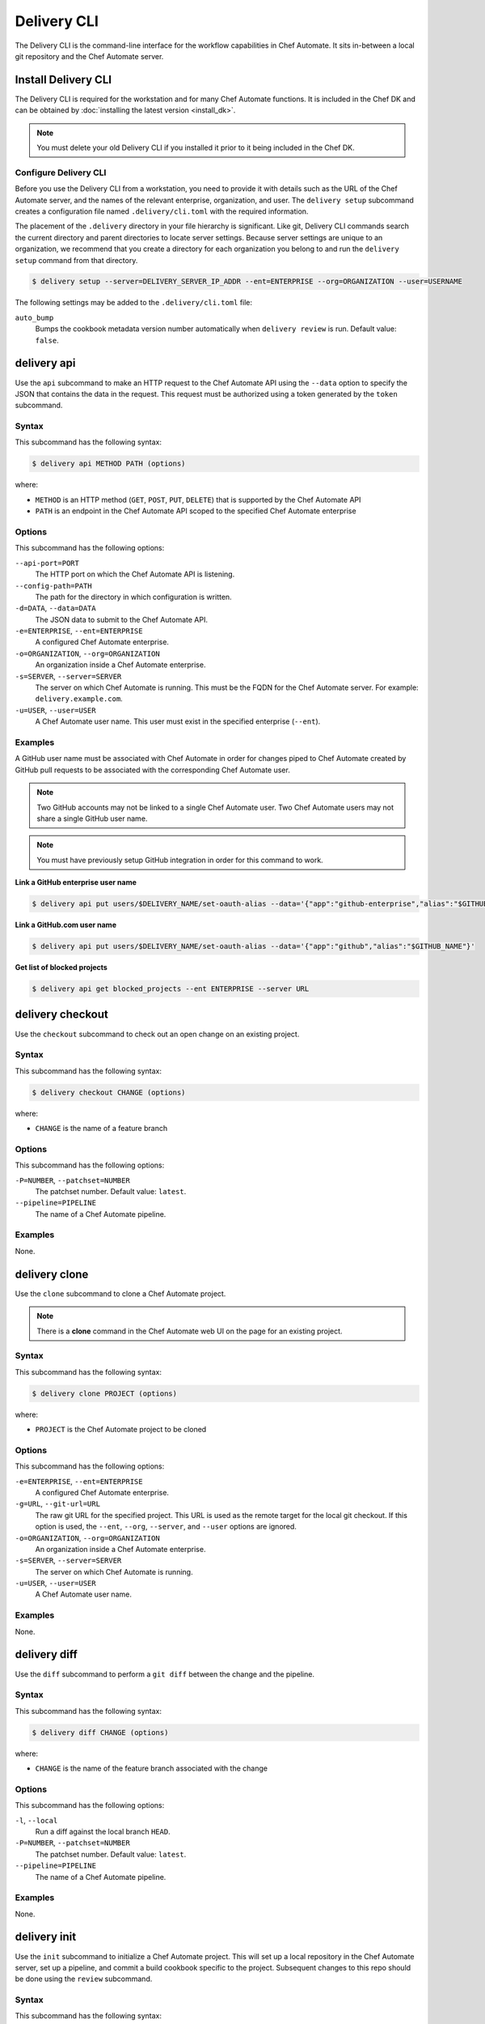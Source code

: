 

.. tag ctl_delivery_1

=====================================================
Delivery CLI
=====================================================

The Delivery CLI is the command-line interface for the workflow capabilities in Chef Automate. It sits in-between a local git repository and the Chef Automate server.

Install Delivery CLI
=====================================================
.. tag delivery_cli_install

The Delivery CLI is required for the workstation and for many Chef Automate functions. It is included in the Chef DK and can be obtained by :doc:`installing the latest version <install_dk>`.

.. note:: You must delete your old Delivery CLI if you installed it prior to it being included in the Chef DK.

.. end_tag

Configure Delivery CLI
-----------------------------------------------------
.. tag delivery_cli_configure

Before you use the Delivery CLI from a workstation, you need to provide it with details such as the URL of the Chef Automate server, and the names of the relevant enterprise, organization, and user. The ``delivery setup`` subcommand creates a configuration file named ``.delivery/cli.toml`` with the required information.

The placement of the ``.delivery`` directory in your file hierarchy is significant. Like git, Delivery CLI commands search the current directory and parent directories to locate server settings. Because server settings are unique to an organization, we recommend that you create a directory for each organization you belong to and run the ``delivery setup`` command from that directory.

.. code-block:: bash

   $ delivery setup --server=DELIVERY_SERVER_IP_ADDR --ent=ENTERPRISE --org=ORGANIZATION --user=USERNAME

The following settings may be added to the ``.delivery/cli.toml`` file:

``auto_bump``
   Bumps the cookbook metadata version number automatically when ``delivery review`` is run. Default value: ``false``.

.. end_tag

delivery api
=====================================================
Use the ``api`` subcommand to make an HTTP request to the Chef Automate API using the ``--data`` option to specify the JSON that contains the data in the request. This request must be authorized using a token generated by the ``token`` subcommand.

Syntax
-----------------------------------------------------
This subcommand has the following syntax:

.. code-block:: bash

   $ delivery api METHOD PATH (options)

where:

* ``METHOD`` is an HTTP method (``GET``, ``POST``, ``PUT``, ``DELETE``) that is supported by the Chef Automate API
* ``PATH`` is an endpoint in the Chef Automate API scoped to the specified Chef Automate enterprise

Options
-----------------------------------------------------
This subcommand has the following options:

``--api-port=PORT``
   The HTTP port on which the Chef Automate API is listening.

``--config-path=PATH``
   The path for the directory in which configuration is written.

``-d=DATA``, ``--data=DATA``
   The JSON data to submit to the Chef Automate API.

``-e=ENTERPRISE``, ``--ent=ENTERPRISE``
   A configured Chef Automate enterprise.

``-o=ORGANIZATION``, ``--org=ORGANIZATION``
   An organization inside a Chef Automate enterprise.

``-s=SERVER``, ``--server=SERVER``
   The server on which Chef Automate is running. This must be the FQDN for the Chef Automate server. For example: ``delivery.example.com``.

``-u=USER``, ``--user=USER``
   A Chef Automate user name. This user must exist in the specified enterprise (``--ent``).

Examples
-----------------------------------------------------
A GitHub user name must be associated with Chef Automate in order for changes piped to Chef Automate created by GitHub pull requests to be associated with the corresponding Chef Automate user.

.. note:: Two GitHub accounts may not be linked to a single Chef Automate user. Two Chef Automate users may not share a single GitHub user name.

.. note:: You must have previously setup GitHub integration in order for this command to work.

**Link a GitHub enterprise user name**

.. To link a GitHub.com user name:

.. code-block:: bash

   $ delivery api put users/$DELIVERY_NAME/set-oauth-alias --data='{"app":"github-enterprise","alias":"$GITHUB_NAME"}'

**Link a GitHub.com user name**

.. To link a GitHub enterprise user name:

.. code-block:: bash

   $ delivery api put users/$DELIVERY_NAME/set-oauth-alias --data='{"app":"github","alias":"$GITHUB_NAME"}'

**Get list of blocked projects**

.. To get a list of blocked projects:

.. code-block:: bash

   $ delivery api get blocked_projects --ent ENTERPRISE --server URL

delivery checkout
=====================================================
Use the ``checkout`` subcommand to check out an open change on an existing project.

Syntax
-----------------------------------------------------
This subcommand has the following syntax:

.. code-block:: bash

   $ delivery checkout CHANGE (options)

where:

* ``CHANGE`` is the name of a feature branch

Options
-----------------------------------------------------
This subcommand has the following options:

``-P=NUMBER``, ``--patchset=NUMBER``
   The patchset number. Default value: ``latest``.

``--pipeline=PIPELINE``
   The name of a Chef Automate pipeline.

Examples
-----------------------------------------------------
None.

delivery clone
=====================================================
Use the ``clone`` subcommand to clone a Chef Automate project.

.. note:: There is a **clone** command in the Chef Automate web UI on the page for an existing project.

Syntax
-----------------------------------------------------
This subcommand has the following syntax:

.. code-block:: bash

   $ delivery clone PROJECT (options)

where:

* ``PROJECT`` is the Chef Automate project to be cloned

Options
-----------------------------------------------------
This subcommand has the following options:

``-e=ENTERPRISE``, ``--ent=ENTERPRISE``
   A configured Chef Automate enterprise.

``-g=URL``, ``--git-url=URL``
   The raw git URL for the specified project. This URL is used as the remote target for the local git checkout. If this option is used, the ``--ent``, ``--org``, ``--server``, and ``--user`` options are ignored.

``-o=ORGANIZATION``, ``--org=ORGANIZATION``
   An organization inside a Chef Automate enterprise.

``-s=SERVER``, ``--server=SERVER``
   The server on which Chef Automate is running.

``-u=USER``, ``--user=USER``
   A Chef Automate user name.

Examples
-----------------------------------------------------
None.

delivery diff
=====================================================
Use the ``diff`` subcommand to perform a ``git diff`` between the change and the pipeline.

Syntax
-----------------------------------------------------
This subcommand has the following syntax:

.. code-block:: bash

   $ delivery diff CHANGE (options)

where:

* ``CHANGE`` is the name of the feature branch associated with the change

Options
-----------------------------------------------------
This subcommand has the following options:

``-l``, ``--local``
   Run a diff against the local branch ``HEAD``.

``-P=NUMBER``, ``--patchset=NUMBER``
   The patchset number. Default value: ``latest``.

``--pipeline=PIPELINE``
   The name of a Chef Automate pipeline.

Examples
-----------------------------------------------------
None.

delivery init
=====================================================
Use the ``init`` subcommand to initialize a Chef Automate project. This will set up a local repository in the Chef Automate server, set up a pipeline, and commit a build cookbook specific to the project. Subsequent changes to this repo should be done using the ``review`` subcommand.

Syntax
-----------------------------------------------------
This subcommand has the following syntax:

.. code-block:: bash

   $ delivery init (options)

Options
-----------------------------------------------------
This subcommand has the following options:

``--bitbucket=PROJECT_KEY``
   The Bitbucket repository to use for code review with the associated project key.

``--config-path=PATH``
   The path for the directory in which configuration is written.

``-c=PATH``, ``--config-json=PATH``
   The path to a custom ``config.json`` file.

``-e=ENTERPRISE``, ``--ent=ENTERPRISE``
   A configured Chef Automate enterprise.

``--generator=GENERATOR``
   The path to a local git repo or the URL to a custom ``build-cookbook`` generated by the Chef development kit. See https://github.com/chef-cookbooks/pcb for more information about using the ``chef generate`` commands in the Chef development kit to generate a ``build-cookbook``.

``--github=ORGANIZATION``
   The GitHub repository to use for code review with the associated organization. See ``--no-verify-ssl``.

``-l``, ``--local``
   Run locally without the Chef Automate server.

``-n``, ``--no-open``
   Prevent opening a browser that shows the pipeline in Chef Automate web UI.

``--no-verify-ssl``
   Specifies that SSL verification is not used with a GitHub repository. See ``--github``.

``-o=ORGANIZATION``, ``--org=ORGANIZATION``
   An organization inside a Chef Automate enterprise.

``-p=PROJECT``, ``--project=PROJECT``
   A project inside a Chef Automate organization.

``--pipeline=PIPELINE``
   The name of a Chef Automate pipeline.

``-r=REPO_NAME``, ``--repo-name=REPO_NAME``
   The name of the repository. This will vary, depending on whether it's located in git, GitHub, or Bitbucket.

``-s=SERVER``, ``--server=SERVER``
   The server on which Chef Automate is running.

``--skip-build-cookbook``
   Skip the creation of a ``build-cookbook`` when initializing a project.

``<type>``
   The type of project. Default value: ``cookbook``.

``-u=USER``, ``--user=USER``
   A Chef Automate user name.

Examples
-----------------------------------------------------

**Initialize project with Bitbucket repository**

.. tag ctl_delivery_init_bitbucket_project

To initialize a project using a Bitbucket repository, run a command similar to:

.. code-block:: bash

   $ delivery init --bitbucket PROJECT_KEY -r REPO_NAME

where ``PROJECT_KEY`` is the name of the project key in Bitbucket and ``REPO_NAME`` is the name of the repository in Bitbucket. For example to initialize the ``anagrams`` repository in Bitbucket with the ``TEST`` project key:

.. code-block:: bash

   $ delivery init --bitbucket TEST -r anagrams

and returns output similar to:

.. code-block:: none

   Chef Delivery
   Loading configuration from /Users/justinc/chef/delivery/organizations/sandbox/anagrams
   Is /Users/justinc/chef/delivery/organizations/sandbox/anagrams a git repo?  yes
   Creating bitbucket project: anagrams  created
   adding remote delivery: ssh://justinc@Chef@delivery.chef.co:8989/Chef/sandbox/anagrams
   Remote 'delivery' added to git config!
   Checking for content on the git remote delivery: No upstream content
   Pushing local content to server:
   To ssh://justinc@Chef@delivery.chef.co:8989/Chef/sandbox/anagrams
   *   refs/heads/master:refs/heads/master [new branch]
   Branch master set up to track remote branch master from delivery.
   Done

   Creating and checking out add-delivery-config feature branch: done
   Generating build cookbook skeleton
   Using cached copy of build-cookbook generator "/Users/justinc/.delivery/cache/generator-cookbooks/pcb"
   Build-cookbook generated: "chef" "generate" "cookbook" ".delivery/build-cookbook" "-g" "/Users/justinc/.delivery/cache/generator-cookbooks/pcb"
   Adding and commiting build-cookbook: done
   Writing configuration to /Users/justinc/chef/delivery/organizations/sandbox/anagrams/.delivery/config.json
   New delivery configuration
   --------------------------
   {
     "version": "2",
     "build_cookbook": {
       "name": "build-cookbook",
       "path": ".delivery/build-cookbook"
     },
     "skip_phases": [],
     "build_nodes": {},
     "dependencies": []
   }
   Git add and commit delivery config: done
   Chef Delivery
   Loading configuration from /Users/justinc/chef/delivery/organizations/sandbox/anagrams
   Review for change add-delivery-config targeted for pipeline master
   Created new patchset
   https://delivery.chef.co/e/Chef/#/organizations/sandbox/projects/anagrams/changes/695f2bb9-ab21-4adf-a6e0-b9fc79854478
     anagrams git:(add-delivery-config)

.. end_tag

**Initialize project with GitHub repository**

To initialize a project using a GitHub repository, run a command similar to:

.. code-block:: bash

   $ delivery init --github ORG_NAME -r REPO_NAME

where ``ORG_NAME`` is the name of the GitHub organization and ``REPO_NAME`` is the name of the repository in GitHub. For example to initialize the ``seapower`` repository in GitHub with the ``chef-cookbooks`` organization:

.. code-block:: bash

   $ delivery init --github chef-cookbooks -r seapower

and returns output similar to:

.. code-block:: bash

   Chef Delivery
   Loading configuration from /Users/albertatom/chef/delivery/organizations/sandbox/seapower
   Is /Users/albertatom/chef/delivery/organizations/sandbox/seapower a git repo?  yes
   Project seapower already exists.
   Creating and checking out add-delivery-config feature branch: done
   Generating build cookbook skeleton
   Using cached copy of build-cookbook generator "/Users/albertatom/.delivery/cache/generator-cookbooks/pcb"
   Build-cookbook generated: "chef" "generate" "cookbook" ".delivery/build-cookbook" "-g" "/Users/albertatom/.delivery/cache/generator-cookbooks/pcb"
   Adding and commiting build-cookbook: done
   Writing configuration to /Users/albertatom/chef/delivery/organizations/sandbox/seapower/.delivery/config.json
   New delivery configuration
   --------------------------
   {
     "version": "2",
     "build_cookbook": {
       "path": ".delivery/build-cookbook",
       "name": "build-cookbook"
     },
     "skip_phases": [],
     "build_nodes": {},
     "dependencies": []
   }
   Git add and commit delivery config: done
   Push add-delivery-config branch and create Pull Request

**Add build-cookbook from private Supermarket**

The following example shows how to add a build cookbook after the initialization process

.. code-block:: bash

   $ delivery init —skip-build-cookbook

and then update the ``config.json`` file for the ``delivery-truck`` cookbook and the path to the cookbook in a private Chef Supermarket:

.. code-block:: javascript

   {
     "version": "2",
     "build_cookbook": {
       "name": "delivery-truck",
       "supermarket": "true",
       "site": "https://private-supermarket.example.com"
     },
     ...
   }

**Initialize project with custom pipeline**

To initialize a project using a GitHub repository, run a command similar to:

.. code-block:: bash

   $ delivery init --generator PATH_TO_COOKBOOK -c PATH_TO_CONFIG -f PIPELINE

where ``PATH_TO_COOKBOOK`` is path to the cookbook generator, ``PATH_TO_CONFIG`` is the path to a ``config.json`` file, and ``PIPELINE`` is the name of a pipeline in Chef Automate. For example to initialize a pipeine using the ``bc-generator`` cookbook generator and the ``trunk`` pipeline:

.. code-block:: bash

   $ delivery init --generator https://github.com/albertatom/bc-generator.git -c /Users/albertatom/chef/delivery/.delivery/config.json -f trunk

returns output similar to:

.. code-block:: bash

   Chef Delivery
   Loading configuration from /Users/albertatom/chef/delivery/organizations/sandbox/seapower
   Is /Users/albertatom/chef/delivery/organizations/sandbox/seapower a git repo?  yes
   Creating delivery project: seapower  created
   adding remote delivery: ssh://albertatom@Chef@delivery.chef.co:8989/Chef/sandbox/seapower
   Remote 'delivery' added to git config!
   Checking for content on the git remote delivery: No upstream content
   Pushing local content to server:
   To ssh://albertatom@Chef@delivery.chef.co:8989/Chef/sandbox/seapower
   *   refs/heads/master:refs/heads/master [new branch]
   Branch master set up to track remote branch master from delivery.
   Done

   Creating trunk  pipeline for project: seapower:  created
   Creating and checking out add-delivery-config feature branch: done
   Generating build cookbook skeleton
   Downloading build-cookbook generator from "https://github.com/albertatom/bc-generator.git"
   Build-cookbook generated: "chef" "generate" "cookbook" ".delivery/build-cookbook" "-g" "/Users/albertatom/.delivery/cache/generator-cookbooks/bc-generator"
   Adding and commiting build-cookbook: done
   Copying configuration to /Users/albertatom/chef/delivery/organizations/sandbox/seapower/.delivery/config.json
   New delivery configuration
   --------------------------
   {
     "version": "2",
     "build_cookbook": {
       "path": ".delivery/build-cookbook",
       "name": "build-cookbook"
     },
     "skip_phases": [
       "smoke",
       "security",
       "syntax",
       "lint",
       "quality"
     ],
     "build_nodes": {},
     "delivery-truck": {
       "publish": {
         "chef_server": true
       }
     },
     "dependencies": []
   }

   Git add and commit delivery config: done
   Chef Delivery
   Loading configuration from /Users/albertatom/chef/delivery/organizations/sandbox/seapower
   Review for change add-delivery-config targeted for pipeline trunk
   Created new patchset
   https://delivery.chef.co/e/Chef/#/organizations/sandbox/projects/seapower/changes/9e5b6c36-8deb-4c5c-822c-52e2863b8bb6
     seapower git:(add-delivery-config)

delivery job
=====================================================
Use the ``job`` subcommand to execute a Chef Automate phase. This command starts two chef-client runs: the first is based on the default recipe in a build cookbook and the second is based on the specified Chef Automate phase.

Syntax
-----------------------------------------------------
This subcommand has the following syntax:

.. code-block:: bash

   $ delivery job STAGE PHASE (options)

where:

* ``STAGE`` is a stage in the Chef Automate pipeline: Verify, Build, Acceptance, Union, Rehearsal, Delivered
* ``PHASE`` is a phase, which runs recipes, in a Chef Automate stage

Options
-----------------------------------------------------
This subcommand has the following options:

``-b=BRANCH``, ``--branch=BRANCH``
   A branch name for a Chef Automate change.

``-C=CHANGE``, ``--change=CHANGE``
   A branch name for a Chef Automate change.

``--change-id=ID``
   The unique identifier for the specified Chef Automate change.

``--docker=IMAGE``
   The Docker image in which the job is run.

``-e=ENTERPRISE``, ``--ent=ENTERPRISE``
   A configured Chef Automate enterprise.

``-g=URL``, ``--git-url=URL``
   The raw git URL for the specified project. This URL is used as the remote target for the local git checkout when the job is run. If this option is used, the ``--ent``, ``--org``, ``--server``, and ``--user`` options are ignored.

``-j=PATH``, ``--job-root=PATH``
   The path to the job root.

``-l``, ``--local``
   Run locally without the Chef Automate server.

``-n``, ``--no-spinner``
   Disable the spinner.

``-o=ORGANIZATION``, ``--org=ORGANIZATION``
   An organization inside a Chef Automate enterprise.

``-p=PROJECT``, ``--project=PROJECT``
   A project inside a Chef Automate organization.

``-P=NUMBER``, ``--patchset=NUMBER``
   The patchset number. Default value: ``latest``.

``<phase>``
   The name of a Chef Automate phase.

``--pipeline=PIPELINE``
   The name of a Chef Automate pipeline.

``-s=SERVER``, ``--server=SERVER``
   The server on which Chef Automate is running.

``-S=GIT_SHA``, ``--shasum=GIT_SHA``
   The git SHA associated with a patchset.

``--skip-default``
   Skip the ``default.rb`` recipe in the ``build-cookbook``.

``-u=USER``, ``--user=USER``
   A Chef Automate user name.

Examples
-----------------------------------------------------

**Verify a job**

To run your unit tests on your local machine the same way they'd be run on Chef Automate, run the following command:

.. code-block:: bash

   $ delivery job verify unit --local

which will return output similar to:

.. code-block:: bash

   Chef Delivery
   Loading configuration from /Users/adam/src/opscode/delivery/opscode/delivery-cli
   Starting job for verify unit
   Creating workspace
   Cloning repository, and merging adam/job to master
   Configuring the job
   Running the job
   Starting Chef Client, version 11.18.0.rc.1
   resolving cookbooks for run list: ["delivery_rust::unit"]
   Synchronizing Cookbooks:
     - delivery_rust
     - build-essential
   Compiling Cookbooks...
   Converging 2 resources
   Recipe: delivery_rust::unit
     * execute[cargo clean] action run
       - execute cargo clean
     * execute[cargo test] action run
       - execute cargo test

   Running handlers:
   Running handlers complete
   Chef Client finished, 2/2 resources updated in 32.770955 seconds

delivery local
=====================================================
Use the ``local`` subcommand to run a phase of Chef Automate locally, based on settings in the ``project.toml`` file.

Syntax
-----------------------------------------------------
This subcommand has the following syntax:

.. code-block:: bash

   $ delivery init PHASE

where ``PHASE`` is one of the following:

* lint
* syntax
* unit
* provision
* deploy
* smoke
* cleanup

Examples
-----------------------------------------------------

**Run Foodcritic**

If the ``project.toml`` file contains:

.. code-block:: ruby

   unit = "rspec spec/"
   lint = "cookstyle"
   syntax = "foodcritic . --exclude spec -f any -t \"~FC064\" -t \"~FC065\""
   provision = "chef exec kitchen create"
   deploy = "chef exec kitchen converge"
   smoke = "chef exec kitchen verify"
   cleanup = "chef exec kitchen destroy"

the command

.. code-block:: bash

   $ delivery local syntax

will run Foodcritic and execute the following command locally:

.. code-block:: bash

   $ foodcritic . --exclude spec -f any -t \"~FC064\" -t \"~FC065\"

delivery review
=====================================================
Use the ``review`` subcommand to submit a feature branch for review as a new patchset. This either creates a new change associated with the feature branch, or adds a new patchset on an existing change in the pipeline. When the new patchset has been created, the Verify stage for the associated change is automatically triggered and runs the unit, lint and syntax phases. By default, this action opens a browser window to show the pipeline in Chef Automate.

Syntax
-----------------------------------------------------
This subcommand has the following syntax:

.. code-block:: bash

   $ delivery review (options)

Options
-----------------------------------------------------
This subcommand has the following options:

``-a``, ``--auto-bump``
   Bumps the cookbook metadata version number automatically when ``delivery review`` is run.

``--edit``
   Edit the title and description for the change.

``--no-open``
   Prevent opening a browser that shows the pipeline in Chef Automate web UI.

``--pipeline=PIPELINE``
   The name of a Chef Automate pipeline.

Examples
-----------------------------------------------------

**Bump version metadata automatically**

.. To bump version metadata automatically:

.. code-block:: bash

   $ delivery review --auto-bump

will return something similar to:

.. code-block:: none

   Chef Delivery
   Loading configuration from /Users/albertatom/delivery/organizations/sandbox/coffee
   Project coffee is a cookbook
   Validating version in metadata
   The version hasn't been updated (0.1.0)
   Bumping version to: 0.1.1
   Review for change black targeted for pipeline master
   Created new patchset
   https://delivery.chef.co/e/URL_FOR_CHANGE

delivery setup
=====================================================
Use the ``setup`` subcommand to set up the Chef Automate project. This will set up the configuration needed for a project to communicate with the Chef Automate server. Use the ``token`` subcommand to get an API token that allows authorized requests to be made to the server.

Syntax
-----------------------------------------------------
This subcommand has the following syntax:

.. code-block:: bash

   $ delivery setup (options)

Options
-----------------------------------------------------
This subcommand has the following options:

``--config-path=DIRECTORY``
   The path for the directory in which configuration is written.

``-e=ENTERPRISE``, ``--ent=ENTERPRISE``
   A configured Chef Automate enterprise.

``-o=ORGANIZATION``, ``--org=ORGANIZATION``
   An organization inside a Chef Automate enterprise.

``--pipeline=PIPELINE``
  The name of a Chef Automate pipeline.

``-s=SERVER``, ``--server=SERVER``
   The server on which Chef Automate is running.

``-u=USER``, ``--user=USER``
   A Chef Automate user name.

Examples
-----------------------------------------------------
None.

delivery token
=====================================================
Use the ``token`` subcommand to manage a Chef Automate API token.

.. note:: If you're running this command on Windows in Git Bash with MintTTY you must include ``winpty`` before ``delivery token`` to avoid errors.

Syntax
-----------------------------------------------------
This subcommand has the following syntax:

.. code-block:: bash

   $ delivery token (options)

.. note:: You can also pass in your Chef Automate password through an environment variable to the `delivery token` subcommand. If this variable is set, you will not be asked to input your password.

   .. code-block:: bash

      $ AUTOMATE_PASSWORD=secret delivery token -s automate.example.com -e myent -u token

Options
-----------------------------------------------------
This subcommand has the following options:

``--api-port=PORT``
   The HTTP port on which the Chef Automate API is listening.

``-e=ENTERPRISE``, ``--ent=ENTERPRISE``
   A configured Chef Automate enterprise.

``--raw``
   Print the raw token.

``-s=SERVER``, ``--server=SERVER``
   The server on which Chef Automate is running.

``-u=USER``, ``--user=USER``
   A Chef Automate user name.

``--verify``
   Verify if a token is a valid token.

Examples
-----------------------------------------------------

**Verify a token**

.. To verify a token:

.. code-block:: bash

   $ delivery token --verify

returns something similar to:

.. code-block:: none

   Chef Delivery
   Loading configuration from /Users/dennisteck/chef/delivery
   token: GmTtD0t7asgy5KZyw//r/6etpXYfw8dfgQccjdeU=
   Verifying Token: valid

.. end_tag


